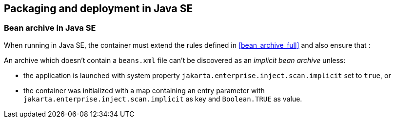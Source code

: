 ////
Copyright (c) 2015 Red Hat, Inc. and others

This program and the accompanying materials are made available under the
Apache Software License 2.0 which is available at:
https://www.apache.org/licenses/LICENSE-2.0.

SPDX-License-Identifier: Apache-2.0
////
[[packaging_deployment_se]]

== Packaging and deployment in Java SE


[[bean_archive_se]]
=== Bean archive in Java SE

When running in Java SE, the container must extend the rules defined in <<bean_archive_full>> and also ensure that :

An archive which doesn't contain a `beans.xml` file can't be discovered as an _implicit bean archive_ unless:

* the application is launched with system property `jakarta.enterprise.inject.scan.implicit` set to `true`, or
* the container was initialized with a map containing an entry parameter with `jakarta.enterprise.inject.scan.implicit` as key and `Boolean.TRUE` as value.

